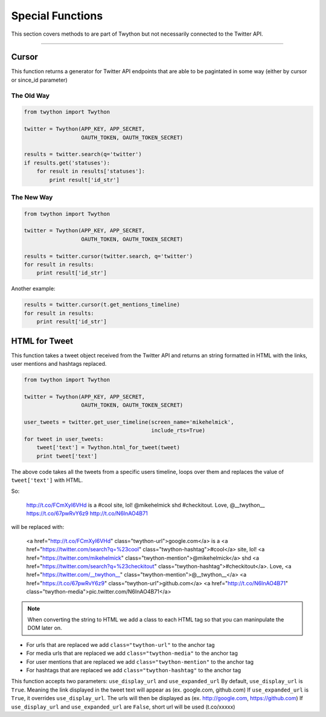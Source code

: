 .. special-functions:

Special Functions
=================

This section covers methods to are part of Twython but not necessarily connected to the Twitter API.

*******************************************************************************

Cursor
------

This function returns a generator for Twitter API endpoints that are able to be pagintated in some way (either by cursor or since_id parameter)

The Old Way
^^^^^^^^^^^

.. code-block:: python

    from twython import Twython

    twitter = Twython(APP_KEY, APP_SECRET,
                      OAUTH_TOKEN, OAUTH_TOKEN_SECRET)

    results = twitter.search(q='twitter')
    if results.get('statuses'):
        for result in results['statuses']:
            print result['id_str']

The New Way
^^^^^^^^^^^

.. code-block:: python

    from twython import Twython

    twitter = Twython(APP_KEY, APP_SECRET,
                      OAUTH_TOKEN, OAUTH_TOKEN_SECRET)

    results = twitter.cursor(twitter.search, q='twitter')
    for result in results:
        print result['id_str']

Another example:

.. code-block:: python

    results = twitter.cursor(t.get_mentions_timeline)
    for result in results:
        print result['id_str']


HTML for Tweet
--------------

This function takes a tweet object received from the Twitter API and returns an string formatted in HTML with the links, user mentions and hashtags replaced.

.. code-block:: python

    from twython import Twython

    twitter = Twython(APP_KEY, APP_SECRET,
                      OAUTH_TOKEN, OAUTH_TOKEN_SECRET)

    user_tweets = twitter.get_user_timeline(screen_name='mikehelmick',
                                            include_rts=True)
    for tweet in user_tweets:
        tweet['text'] = Twython.html_for_tweet(tweet)
        print tweet['text']

The above code takes all the tweets from a specific users timeline, loops over them and replaces the value of ``tweet['text']`` with HTML.

So:

    http://t.co/FCmXyI6VHd is a #cool site, lol! @mikehelmick shd #checkitout. Love, @__twython__ https://t.co/67pwRvY6z9 http://t.co/N6InAO4B71

will be replaced with:

    <a href="http://t.co/FCmXyI6VHd" class="twython-url">google.com</a> is a <a href="https://twitter.com/search?q=%23cool" class="twython-hashtag">#cool</a> site, lol! <a href="https://twitter.com/mikehelmick" class="twython-mention">@mikehelmick</a> shd <a href="https://twitter.com/search?q=%23checkitout" class="twython-hashtag">#checkitout</a>. Love, <a href="https://twitter.com/__twython__" class="twython-mention">@__twython__</a> <a href="https://t.co/67pwRvY6z9" class="twython-url">github.com</a> <a href="http://t.co/N6InAO4B71" class="twython-media">pic.twitter.com/N6InAO4B71</a>

.. note:: When converting the string to HTML we add a class to each HTML tag so that you can maninpulate the DOM later on.

- For urls that are replaced we add ``class="twython-url"`` to the anchor tag
- For media urls that are replaced we add ``class="twython-media"`` to the anchor tag
- For user mentions that are replaced we add ``class="twython-mention"`` to the anchor tag
- For hashtags that are replaced we add ``class="twython-hashtag"`` to the anchor tag

This function accepts two parameters: ``use_display_url`` and ``use_expanded_url``
By default, ``use_display_url`` is ``True``. Meaning the link displayed in the tweet text will appear as (ex. google.com, github.com)
If ``use_expanded_url`` is ``True``, it overrides ``use_display_url``. The urls will then be displayed as (ex. http://google.com, https://github.com)
If ``use_display_url`` and ``use_expanded_url`` are ``False``, short url will be used (t.co/xxxxx)

